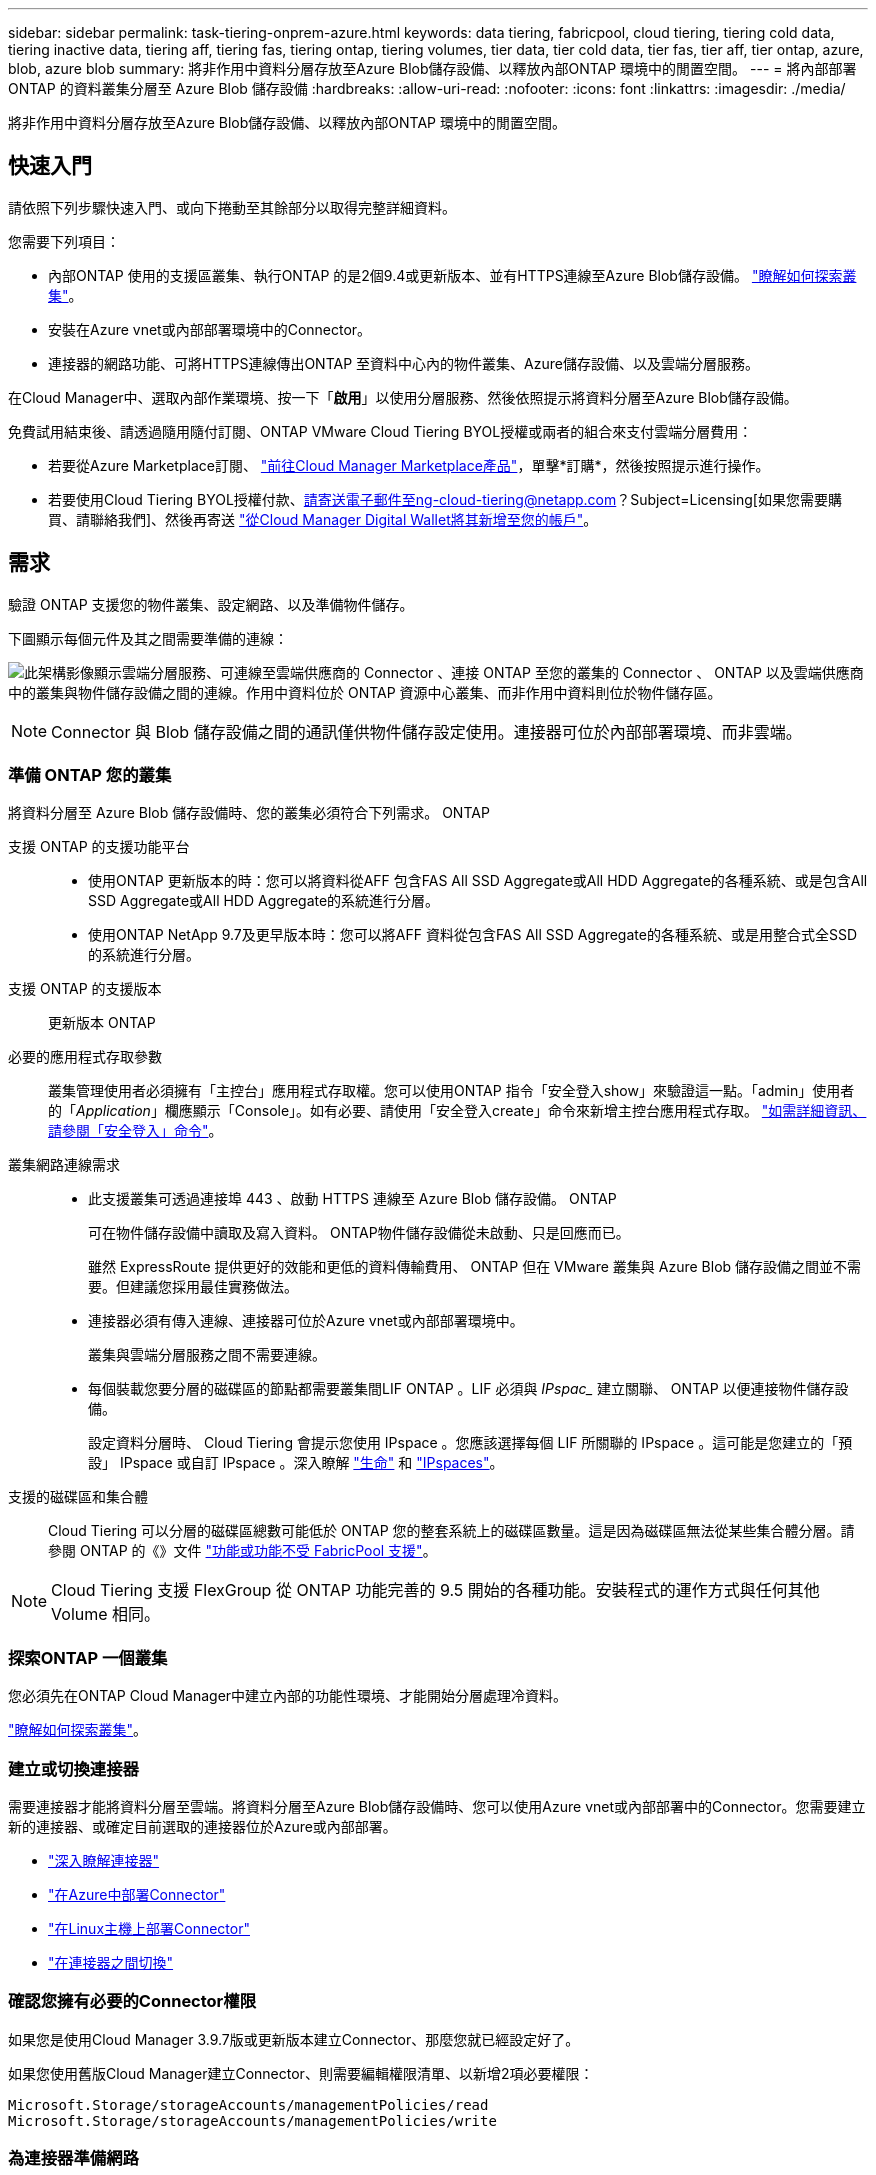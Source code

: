 ---
sidebar: sidebar 
permalink: task-tiering-onprem-azure.html 
keywords: data tiering, fabricpool, cloud tiering, tiering cold data, tiering inactive data, tiering aff, tiering fas, tiering ontap, tiering volumes, tier data, tier cold data, tier fas, tier aff, tier ontap, azure, blob, azure blob 
summary: 將非作用中資料分層存放至Azure Blob儲存設備、以釋放內部ONTAP 環境中的閒置空間。 
---
= 將內部部署 ONTAP 的資料叢集分層至 Azure Blob 儲存設備
:hardbreaks:
:allow-uri-read: 
:nofooter: 
:icons: font
:linkattrs: 
:imagesdir: ./media/


[role="lead"]
將非作用中資料分層存放至Azure Blob儲存設備、以釋放內部ONTAP 環境中的閒置空間。



== 快速入門

請依照下列步驟快速入門、或向下捲動至其餘部分以取得完整詳細資料。

[role="quick-margin-para"]
您需要下列項目：

* 內部ONTAP 使用的支援區叢集、執行ONTAP 的是2個9.4或更新版本、並有HTTPS連線至Azure Blob儲存設備。 https://docs.netapp.com/us-en/cloud-manager-ontap-onprem/task-discovering-ontap.html["瞭解如何探索叢集"^]。
* 安裝在Azure vnet或內部部署環境中的Connector。
* 連接器的網路功能、可將HTTPS連線傳出ONTAP 至資料中心內的物件叢集、Azure儲存設備、以及雲端分層服務。


[role="quick-margin-para"]
在Cloud Manager中、選取內部作業環境、按一下「*啟用*」以使用分層服務、然後依照提示將資料分層至Azure Blob儲存設備。

[role="quick-margin-para"]
免費試用結束後、請透過隨用隨付訂閱、ONTAP VMware Cloud Tiering BYOL授權或兩者的組合來支付雲端分層費用：

* 若要從Azure Marketplace訂閱、 https://azuremarketplace.microsoft.com/en-us/marketplace/apps/netapp.cloud-manager?tab=Overview["前往Cloud Manager Marketplace產品"^]，單擊*訂購*，然後按照提示進行操作。
* 若要使用Cloud Tiering BYOL授權付款、請寄送電子郵件至ng-cloud-tiering@netapp.com？Subject=Licensing[如果您需要購買、請聯絡我們]、然後再寄送 link:task-licensing-cloud-tiering.html#add-cloud-tiering-byol-licenses-to-your-account["從Cloud Manager Digital Wallet將其新增至您的帳戶"]。




== 需求

驗證 ONTAP 支援您的物件叢集、設定網路、以及準備物件儲存。

下圖顯示每個元件及其之間需要準備的連線：

image:diagram_cloud_tiering_azure.png["此架構影像顯示雲端分層服務、可連線至雲端供應商的 Connector 、連接 ONTAP 至您的叢集的 Connector 、 ONTAP 以及雲端供應商中的叢集與物件儲存設備之間的連線。作用中資料位於 ONTAP 資源中心叢集、而非作用中資料則位於物件儲存區。"]


NOTE: Connector 與 Blob 儲存設備之間的通訊僅供物件儲存設定使用。連接器可位於內部部署環境、而非雲端。



=== 準備 ONTAP 您的叢集

將資料分層至 Azure Blob 儲存設備時、您的叢集必須符合下列需求。 ONTAP

支援 ONTAP 的支援功能平台::
+
--
* 使用ONTAP 更新版本的時：您可以將資料從AFF 包含FAS All SSD Aggregate或All HDD Aggregate的各種系統、或是包含All SSD Aggregate或All HDD Aggregate的系統進行分層。
* 使用ONTAP NetApp 9.7及更早版本時：您可以將AFF 資料從包含FAS All SSD Aggregate的各種系統、或是用整合式全SSD的系統進行分層。


--
支援 ONTAP 的支援版本:: 更新版本 ONTAP
必要的應用程式存取參數:: 叢集管理使用者必須擁有「主控台」應用程式存取權。您可以使用ONTAP 指令「安全登入show」來驗證這一點。「admin」使用者的「_Application_」欄應顯示「Console」。如有必要、請使用「安全登入create」命令來新增主控台應用程式存取。 https://docs.netapp.com/us-en/ontap-cli-9111/security-login-create.html["如需詳細資訊、請參閱「安全登入」命令"]。
叢集網路連線需求::
+
--
* 此支援叢集可透過連接埠 443 、啟動 HTTPS 連線至 Azure Blob 儲存設備。 ONTAP
+
可在物件儲存設備中讀取及寫入資料。 ONTAP物件儲存設備從未啟動、只是回應而已。

+
雖然 ExpressRoute 提供更好的效能和更低的資料傳輸費用、 ONTAP 但在 VMware 叢集與 Azure Blob 儲存設備之間並不需要。但建議您採用最佳實務做法。

* 連接器必須有傳入連線、連接器可位於Azure vnet或內部部署環境中。
+
叢集與雲端分層服務之間不需要連線。

* 每個裝載您要分層的磁碟區的節點都需要叢集間LIF ONTAP 。LIF 必須與 _IPspac__ 建立關聯、 ONTAP 以便連接物件儲存設備。
+
設定資料分層時、 Cloud Tiering 會提示您使用 IPspace 。您應該選擇每個 LIF 所關聯的 IPspace 。這可能是您建立的「預設」 IPspace 或自訂 IPspace 。深入瞭解 https://docs.netapp.com/us-en/ontap/networking/create_a_lif.html["生命"^] 和 https://docs.netapp.com/us-en/ontap/networking/standard_properties_of_ipspaces.html["IPspaces"^]。



--
支援的磁碟區和集合體:: Cloud Tiering 可以分層的磁碟區總數可能低於 ONTAP 您的整套系統上的磁碟區數量。這是因為磁碟區無法從某些集合體分層。請參閱 ONTAP 的《》文件 https://docs.netapp.com/us-en/ontap/fabricpool/requirements-concept.html#functionality-or-features-not-supported-by-fabricpool["功能或功能不受 FabricPool 支援"^]。



NOTE: Cloud Tiering 支援 FlexGroup 從 ONTAP 功能完善的 9.5 開始的各種功能。安裝程式的運作方式與任何其他 Volume 相同。



=== 探索ONTAP 一個叢集

您必須先在ONTAP Cloud Manager中建立內部的功能性環境、才能開始分層處理冷資料。

https://docs.netapp.com/us-en/cloud-manager-ontap-onprem/task-discovering-ontap.html["瞭解如何探索叢集"^]。



=== 建立或切換連接器

需要連接器才能將資料分層至雲端。將資料分層至Azure Blob儲存設備時、您可以使用Azure vnet或內部部署中的Connector。您需要建立新的連接器、或確定目前選取的連接器位於Azure或內部部署。

* https://docs.netapp.com/us-en/cloud-manager-setup-admin/concept-connectors.html["深入瞭解連接器"^]
* https://docs.netapp.com/us-en/cloud-manager-setup-admin/task-creating-connectors-azure.html["在Azure中部署Connector"^]
* https://docs.netapp.com/us-en/cloud-manager-setup-admin/task-installing-linux.html["在Linux主機上部署Connector"^]
* https://docs.netapp.com/us-en/cloud-manager-setup-admin/task-managing-connectors.html["在連接器之間切換"^]




=== 確認您擁有必要的Connector權限

如果您是使用Cloud Manager 3.9.7版或更新版本建立Connector、那麼您就已經設定好了。

如果您使用舊版Cloud Manager建立Connector、則需要編輯權限清單、以新增2項必要權限：

[source, json]
----
Microsoft.Storage/storageAccounts/managementPolicies/read
Microsoft.Storage/storageAccounts/managementPolicies/write
----


=== 為連接器準備網路

確認連接器具備所需的網路連線。連接器可安裝在內部部署或Azure上。

.步驟
. 確保安裝 Connector 的網路啟用下列連線：
+
** 透過連接埠 443 （ HTTPS ）連至雲端分層服務的傳出網際網路連線
** 透過連接埠 443 連線至 Azure Blob 儲存設備的 HTTPS 連線
** 透過連接埠443連線至ONTAP 您的SURF叢 集管理LIF的HTTPS連線


. 如有需要、請為 Azure 儲存設備啟用 vnet 服務端點。
+
如果 ONTAP 您從 DB2 叢集到 vnet 有 ExpressRoute 或 VPN 連線、而您想要連接器與 Blob 儲存設備之間的通訊保持在虛擬私有網路中、建議使用 vnet 服務端點到 Azure 儲存設備。





=== 準備Azure Blob儲存設備

設定分層時、您需要識別要使用的資源群組、以及屬於資源群組的儲存帳戶和Azure容器。儲存帳戶可讓雲端分層驗證及存取用於資料分層的Blob容器。

雲端分層僅支援通用v2和優質區塊Blob類型的儲存帳戶。

Blob容器必須位於中 link:reference-azure-support.html#supported-azure-regions["支援雲端分層的區域"]。


NOTE: 如果您計畫將Cloud Tiering設定為使用較低成本的存取層、以便階層式資料在特定天數後轉換至該層、則在Azure帳戶中設定容器時、不得選擇任何生命週期規則。雲端分層可管理生命週期的轉換。



== 將第一個叢集的非作用中資料分層至 Azure Blob 儲存設備

準備好 Azure 環境之後、請從第一個叢集開始分層處理非作用中資料。

https://docs.netapp.com/us-en/cloud-manager-ontap-onprem/task-discovering-ontap.html["內部部署工作環境"^]。

.步驟
. 選取內部叢集。
. 按一下「*啟用*」以取得分層服務。
+
image:screenshot_setup_tiering_onprem.png["螢幕擷取畫面顯示當您選取內部ONTAP 環境時、畫面右側會出現「Enable（啟用）」選項。"]

. *定義物件儲存名稱*：輸入此物件儲存設備的名稱。它必須與此叢集上的Aggregate所使用的任何其他物件儲存設備都是獨一無二的。
. *選擇供應商*：選擇* Microsoft Azure *、然後按一下*繼續*。
. 完成「*建立物件儲存*」頁面上的步驟：
+
.. *資源群組*：選取管理現有容器的資源群組、或您要在其中建立階層式資料的新容器、然後按一下*繼續*。
.. * Azure Container *：將新的Blob容器新增至儲存帳戶、或選取現有的容器、然後按一下*繼續*。
+
使用內部部署連接器時、您必須輸入Azure訂閱、以存取即將建立的現有容器或新容器。

+
此步驟中顯示的儲存帳戶和容器屬於您在上一步中選取的資源群組。

.. *存取層生命週期*：雲端分層可管理階層式資料的生命週期轉換。資料會從_hot_類別開始、但您可以建立規則、在特定天數後將資料移至_cool類別。
+
選取您要將階層式資料移轉至的存取層、以及資料移動前的天數、然後按一下*繼續*。例如、以下螢幕快照顯示、階層式資料會在物件儲存設備的45天後、從_hot_類別移至_cle__類別。

+
如果您選擇*將資料保留在此存取層*中、則資料會保留在_hot_存取層中、而且不會套用任何規則。 link:reference-azure-support.html["請參閱支援的存取層"^]。

+
image:screenshot_tiering_lifecycle_selection_azure.png["螢幕擷取畫面顯示如何選擇在特定天數後移動資料的另一個存取層。"]

+
請注意、生命週期規則會套用至所選儲存帳戶中的所有blob容器。

+
 that you have the necessary Connector permissions,確認您擁有必要的Connector權限 生命週期管理功能。

.. *叢集網路*：選取ONTAP 要用於連接物件儲存設備的IPspace、然後按一下*繼續*。
+
選擇正確的 IPspace 、可確保 Cloud Tiering 能夠設定從 ONTAP 效益到雲端供應商物件儲存的連線。



. 在「_層級磁碟區_」頁面上、選取您要設定分層的磁碟區、然後啟動「層級原則」頁面：
+
** 若要選取所有Volume、請勾選標題列中的方塊（image:button_backup_all_volumes.png[""]），然後單擊* Configure Volume*（配置卷*）。
** 若要選取多個磁碟區、請勾選每個磁碟區的方塊（image:button_backup_1_volume.png[""]），然後單擊* Configure Volume*（配置卷*）。
** 若要選取單一Volume、請按一下該列（或 image:screenshot_edit_icon.gif["編輯鉛筆圖示"] 圖示）。
+
image:screenshot_tiering_tier_volumes.png["螢幕擷取畫面顯示如何選取單一Volume、多個Volume或所有Volume、以及「修改選取的Volume」按鈕。"]



. 在_分層原則_對話方塊中、選取分層原則、選擇性地調整所選磁碟區的冷卻天數、然後按一下*套用*。
+
link:concept-cloud-tiering.html#volume-tiering-policies["深入瞭解磁碟區分層原則和冷卻天數"]。

+
image:screenshot_tiering_policy_settings.png["顯示可設定分層原則設定的快照。"]



您已成功設定資料分層、從叢集上的磁碟區到 Azure Blob 物件儲存設備。

link:task-licensing-cloud-tiering.html["請務必訂閱雲端分層服務"]。

您可以檢閱叢集上作用中和非作用中資料的相關資訊。 link:task-managing-tiering.html["深入瞭解如何管理分層設定"]。

您也可以建立額外的物件儲存設備、以便在叢集上的特定集合體將資料分層至不同的物件存放區。或者、如果您打算使用FabricPool 「支援物件鏡射」、將階層式資料複寫到其他物件存放區。 link:task-managing-object-storage.html["深入瞭解物件存放區的管理"]。
